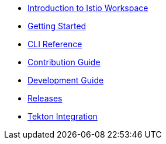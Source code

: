 * xref:index.adoc[Introduction to Istio Workspace]

* xref:getting_started.adoc[Getting Started]

* xref:cli_reference.adoc[CLI Reference]

* xref:contribution_guide.adoc[Contribution Guide]

* xref:dev_guide.adoc[Development Guide]

* xref:release_notes.adoc[Releases]

* xref:integration/tekton/README.adoc[Tekton Integration]

